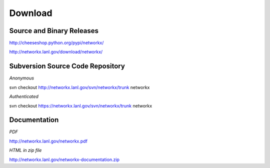 --------
Download
--------

Source and Binary Releases
~~~~~~~~~~~~~~~~~~~~~~~~~~
http://cheeseshop.python.org/pypi/networkx/

http://networkx.lanl.gov/download/networkx/

Subversion Source Code Repository
~~~~~~~~~~~~~~~~~~~~~~~~~~~~~~~~~
*Anonymous*          

svn checkout http://networkx.lanl.gov/svn/networkx/trunk networkx

*Authenticated* 

svn checkout https://networkx.lanl.gov/svn/networkx/trunk networkx


Documentation
~~~~~~~~~~~~~
*PDF*

http://networkx.lanl.gov/networkx.pdf

*HTML in zip file*

http://networkx.lanl.gov/networkx-documentation.zip

